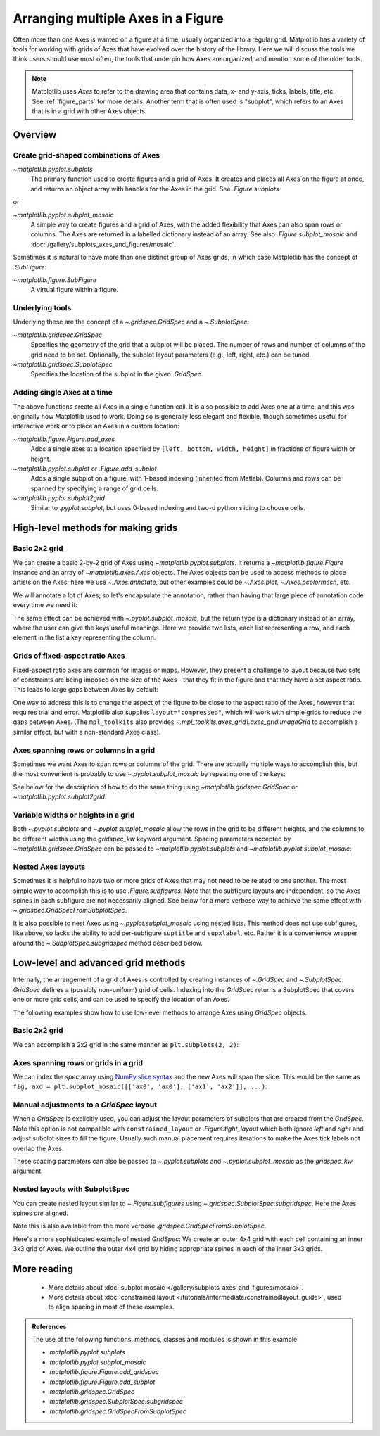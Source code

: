 .. redirect-from:: /tutorials/intermediate/arranging_axes

.. _sphx_glr_tutorials_intermediate_arranging_axes.py:


===================================
Arranging multiple Axes in a Figure
===================================

Often more than one Axes is wanted on a figure at a time, usually
organized into a regular grid.  Matplotlib has a variety of tools for
working with grids of Axes that have evolved over the history of the library.
Here we will discuss the tools we think users should use most often, the tools
that underpin how Axes are organized, and mention some of the older tools.

.. note::

    Matplotlib uses *Axes* to refer to the drawing area that contains
    data, x- and y-axis, ticks, labels, title, etc. See :ref:`figure_parts`
    for more details.  Another term that is often used is "subplot", which
    refers to an Axes that is in a grid with other Axes objects.

Overview
========

Create grid-shaped combinations of Axes
---------------------------------------

`~matplotlib.pyplot.subplots`
    The primary function used to create figures and a grid of Axes.  It
    creates and places all Axes on the figure at once, and returns an
    object array with handles for the Axes in the grid.  See
    `.Figure.subplots`.

or

`~matplotlib.pyplot.subplot_mosaic`
    A simple way to create figures and a grid of Axes, with the added
    flexibility that Axes can also span rows or columns. The Axes are returned
    in a labelled dictionary instead of an array.  See also
    `.Figure.subplot_mosaic` and
    :doc:`/gallery/subplots_axes_and_figures/mosaic`.

Sometimes it is natural to have more than one distinct group of Axes grids,
in which case Matplotlib has the concept of `.SubFigure`:

`~matplotlib.figure.SubFigure`
    A virtual figure within a figure.

Underlying tools
----------------

Underlying these are the concept of a `~.gridspec.GridSpec` and
a `~.SubplotSpec`:

`~matplotlib.gridspec.GridSpec`
    Specifies the geometry of the grid that a subplot will be
    placed. The number of rows and number of columns of the grid
    need to be set. Optionally, the subplot layout parameters
    (e.g., left, right, etc.) can be tuned.

`~matplotlib.gridspec.SubplotSpec`
    Specifies the location of the subplot in the given `.GridSpec`.

Adding single Axes at a time
----------------------------

The above functions create all Axes in a single function call.  It is also
possible to add Axes one at a time, and this was originally how Matplotlib
used to work.  Doing so is generally less elegant and flexible, though
sometimes useful for interactive work or to place an Axes in a custom
location:

`~matplotlib.figure.Figure.add_axes`
    Adds a single axes at a location specified by
    ``[left, bottom, width, height]`` in fractions of figure width or height.

`~matplotlib.pyplot.subplot` or `.Figure.add_subplot`
    Adds a single subplot on a figure, with 1-based indexing (inherited from
    Matlab).  Columns and rows can be spanned by specifying a range of grid
    cells.

`~matplotlib.pyplot.subplot2grid`
    Similar to `.pyplot.subplot`, but uses 0-based indexing and two-d python
    slicing to choose cells.

.. redirect-from:: /tutorials/intermediate/gridspec

.. GENERATED FROM PYTHON SOURCE LINES 87-99

High-level methods for making grids
===================================

Basic 2x2 grid
--------------

We can create a basic 2-by-2 grid of Axes using
`~matplotlib.pyplot.subplots`.  It returns a `~matplotlib.figure.Figure`
instance and an array of `~matplotlib.axes.Axes` objects.  The Axes
objects can be used to access methods to place artists on the Axes; here
we use `~.Axes.annotate`, but other examples could be `~.Axes.plot`,
`~.Axes.pcolormesh`, etc.

.. GENERATED FROM PYTHON SOURCE LINES 99-114

.. plot::
   :include-source:
   :align: center

    import matplotlib.pyplot as plt
    import numpy as np

    fig, axs = plt.subplots(ncols=2, nrows=2, figsize=(5.5, 3.5),
                            layout="constrained")
    # add an artist, in this case a nice label in the middle...
    for row in range(2):
        for col in range(2):
            axs[row, col].annotate(f'axs[{row}, {col}]', (0.5, 0.5),
                                   transform=axs[row, col].transAxes,
                                   ha='center', va='center', fontsize=18,
                                   color='darkgrey')
    fig.suptitle('plt.subplots()')

We will annotate a lot of Axes, so let's encapsulate the annotation, rather
than having that large piece of annotation code every time we need it:

.. plot::
    :include-source:





The same effect can be achieved with `~.pyplot.subplot_mosaic`,
but the return type is a dictionary instead of an array, where the user
can give the keys useful meanings.  Here we provide two lists, each list
representing a row, and each element in the list a key representing the
column.

.. plot::
    :include-source:
    :align: center

    def annotate_axes(ax, text, fontsize=18):
        ax.text(0.5, 0.5, text, transform=ax.transAxes,
                ha="center", va="center", fontsize=fontsize, color="darkgrey")

    fig, axd = plt.subplot_mosaic([['upper left', 'upper right'],
                                   ['lower left', 'lower right']],
                                  figsize=(5.5, 3.5), layout="constrained")
    for k in axd:
        annotate_axes(axd[k], f'axd["{k}"]', fontsize=14)
    fig.suptitle('plt.subplot_mosaic()')


Grids of fixed-aspect ratio Axes
--------------------------------

Fixed-aspect ratio axes are common for images or maps.  However, they
present a challenge to layout because two sets of constraints are being
imposed on the size of the Axes - that they fit in the figure and that they
have a set aspect ratio.  This leads to large gaps between Axes by default:

.. plot::
    :include-source:


    fig, axs = plt.subplots(2, 2, layout="constrained", figsize=(5.5, 3.5))
    for ax in axs.flat:
        ax.set_aspect(1)
    fig.suptitle('Fixed aspect Axes')



One way to address this is to change the aspect of the figure to be close
to the aspect ratio of the Axes, however that requires trial and error.
Matplotlib also supplies ``layout="compressed"``, which will work with
simple grids to reduce the gaps between Axes.  (The ``mpl_toolkits`` also
provides `~.mpl_toolkits.axes_grid1.axes_grid.ImageGrid` to accomplish
a similar effect, but with a non-standard Axes class).

.. GENERATED FROM PYTHON SOURCE LINES 161-168

.. plot::
    :include-source:
    :align: center


    fig, axs = plt.subplots(2, 2, layout="compressed", figsize=(5.5, 3.5))
    for ax in axs.flat:
        ax.set_aspect(1)
    fig.suptitle('Fixed aspect Axes: compressed')

.. GENERATED FROM PYTHON SOURCE LINES 169-176

Axes spanning rows or columns in a grid
---------------------------------------

Sometimes we want Axes to span rows or columns of the grid.
There are actually multiple ways to accomplish this, but the most
convenient is probably to use `~.pyplot.subplot_mosaic` by repeating one
of the keys:

.. plot::
    :include-source:
    :align: center

    fig, axd = plt.subplot_mosaic([['upper left', 'right'],
                                   ['lower left', 'right']],
                                  figsize=(5.5, 3.5), layout="constrained")
    # for k in axd:
    #    annotate_axes(axd[k], f'axd["{k}"]', fontsize=14)
    fig.suptitle('plt.subplot_mosaic()')



See below for the description of how to do the same thing using
`~matplotlib.gridspec.GridSpec` or `~matplotlib.pyplot.subplot2grid`.

Variable widths or heights in a grid
------------------------------------

Both `~.pyplot.subplots` and `~.pyplot.subplot_mosaic` allow the rows
in the grid to be different heights, and the columns to be different
widths using the *gridspec_kw* keyword argument.
Spacing parameters accepted by `~matplotlib.gridspec.GridSpec`
can be passed to `~matplotlib.pyplot.subplots` and
`~matplotlib.pyplot.subplot_mosaic`:

.. GENERATED FROM PYTHON SOURCE LINES 197-207

.. plot::
    :include-source:
    :align: center


    gs_kw = dict(width_ratios=[1.4, 1], height_ratios=[1, 2])
    fig, axd = plt.subplot_mosaic([['upper left', 'right'],
                                   ['lower left', 'right']],
                                  gridspec_kw=gs_kw, figsize=(5.5, 3.5),
                                  layout="constrained")
    #for k in axd:
    #    annotate_axes(axd[k], f'axd["{k}"]', fontsize=14)
    fig.suptitle('plt.subplot_mosaic()')


Nested Axes layouts
-------------------

Sometimes it is helpful to have two or more grids of Axes that
may not need to be related to one another.  The most simple way to
accomplish this is to use `.Figure.subfigures`.  Note that the subfigure
layouts are independent, so the Axes spines in each subfigure are not
necessarily aligned.  See below for a more verbose way to achieve the same
effect with `~.gridspec.GridSpecFromSubplotSpec`.


.. plot::
    :include-source:
    :align: center


    fig = plt.figure(layout="constrained")
    subfigs = fig.subfigures(1, 2, wspace=0.07, width_ratios=[1.5, 1.])
    axs0 = subfigs[0].subplots(2, 2)
    subfigs[0].set_facecolor('0.9')
    subfigs[0].suptitle('subfigs[0]\nLeft side')
    subfigs[0].supxlabel('xlabel for subfigs[0]')

    axs1 = subfigs[1].subplots(3, 1)
    subfigs[1].suptitle('subfigs[1]')
    subfigs[1].supylabel('ylabel for subfigs[1]')


It is also possible to nest Axes using `~.pyplot.subplot_mosaic` using
nested lists.  This method does not use subfigures, like above, so lacks
the ability to add per-subfigure ``suptitle`` and ``supxlabel``, etc.
Rather it is a convenience wrapper around the `~.SubplotSpec.subgridspec`
method described below.

.. GENERATED FROM PYTHON SOURCE LINES 235-245

.. plot::
    :include-source:
    :align: center


    inner = [['innerA'],
             ['innerB']]
    outer = [['upper left',  inner],
              ['lower left', 'lower right']]

    fig, axd = plt.subplot_mosaic(outer, layout="constrained")
    #for k in axd:
    #    annotate_axes(axd[k], f'axd["{k}"]')


Low-level and advanced grid methods
===================================

Internally, the arrangement of a grid of Axes is controlled by creating
instances of `~.GridSpec` and `~.SubplotSpec`. *GridSpec* defines a
(possibly non-uniform) grid of cells. Indexing into the *GridSpec* returns
a SubplotSpec that covers one or more grid cells, and can be used to
specify the location of an Axes.

The following examples show how to use low-level methods to arrange Axes
using *GridSpec* objects.

Basic 2x2 grid
--------------

We can accomplish a 2x2 grid in the same manner as
``plt.subplots(2, 2)``:


.. plot::
    :include-source:
    :align: center


    fig = plt.figure(figsize=(5.5, 3.5), layout="constrained")
    spec = fig.add_gridspec(ncols=2, nrows=2)

    ax0 = fig.add_subplot(spec[0, 0])
    #annotate_axes(ax0, 'ax0')

    ax1 = fig.add_subplot(spec[0, 1])
    #annotate_axes(ax1, 'ax1')

    ax2 = fig.add_subplot(spec[1, 0])
    #annotate_axes(ax2, 'ax2')

    ax3 = fig.add_subplot(spec[1, 1])
    #annotate_axes(ax3, 'ax3')

    fig.suptitle('Manually added subplots using add_gridspec')


Axes spanning rows or grids in a grid
-------------------------------------

We can index the *spec* array using `NumPy slice syntax
<https://numpy.org/doc/stable/reference/arrays.indexing.html>`_
and the new Axes will span the slice.  This would be the same
as ``fig, axd = plt.subplot_mosaic([['ax0', 'ax0'], ['ax1', 'ax2']], ...)``:


.. plot::
    :include-source:
    :align: center

    fig = plt.figure(figsize=(5.5, 3.5), layout="constrained")
    spec = fig.add_gridspec(2, 2)

    ax0 = fig.add_subplot(spec[0, :])
    annotate_axes(ax0, 'ax0')

    ax10 = fig.add_subplot(spec[1, 0])
    annotate_axes(ax10, 'ax10')

    ax11 = fig.add_subplot(spec[1, 1])
    annotate_axes(ax11, 'ax11')

    fig.suptitle('Manually added subplots, spanning a column')



Manual adjustments to a *GridSpec* layout
-----------------------------------------

When a  *GridSpec* is explicitly used, you can adjust the layout
parameters of subplots that are created from the  *GridSpec*.  Note this
option is not compatible with ``constrained_layout`` or
`.Figure.tight_layout` which both ignore *left* and *right* and adjust
subplot sizes to fill the figure.  Usually such manual placement
requires iterations to make the Axes tick labels not overlap the Axes.

These spacing parameters can also be passed to `~.pyplot.subplots` and
`~.pyplot.subplot_mosaic` as the *gridspec_kw* argument.


.. plot::
    :include-source:
    :align: center


    fig = plt.figure(layout=None, facecolor='0.9')
    gs = fig.add_gridspec(nrows=3, ncols=3, left=0.05, right=0.75,
                          hspace=0.1, wspace=0.05)
    ax0 = fig.add_subplot(gs[:-1, :])
    #annotate_axes(ax0, 'ax0')
    ax1 = fig.add_subplot(gs[-1, :-1])
    #annotate_axes(ax1, 'ax1')
    ax2 = fig.add_subplot(gs[-1, -1])
    #annotate_axes(ax2, 'ax2')
    fig.suptitle('Manual gridspec with right=0.75')


Nested layouts with SubplotSpec
-------------------------------

You can create nested layout similar to `~.Figure.subfigures` using
`~.gridspec.SubplotSpec.subgridspec`.  Here the Axes spines *are*
aligned.

Note this is also available from the more verbose
`.gridspec.GridSpecFromSubplotSpec`.


.. plot::
    :include-source:
    :align: center


    fig = plt.figure(layout="constrained")
    gs0 = fig.add_gridspec(1, 2)

    gs00 = gs0[0].subgridspec(2, 2)
    gs01 = gs0[1].subgridspec(3, 1)

    for a in range(2):
        for b in range(2):
            ax = fig.add_subplot(gs00[a, b])
            # annotate_axes(ax, f'axLeft[{a}, {b}]', fontsize=10)
            if a == 1 and b == 1:
                ax.set_xlabel('xlabel')
    for a in range(3):
        ax = fig.add_subplot(gs01[a])
        # annotate_axes(ax, f'axRight[{a}, {b}]')
        if a == 2:
            ax.set_ylabel('ylabel')

    fig.suptitle('nested gridspecs')


Here's a more sophisticated example of nested *GridSpec*: We create an outer
4x4 grid with each cell containing an inner 3x3 grid of Axes. We outline
the outer 4x4 grid by hiding appropriate spines in each of the inner 3x3
grids.


.. plot::
    :include-source:
    :align: center

    def squiggle_xy(a, b, c, d, i=np.arange(0.0, 2*np.pi, 0.05)):
        return np.sin(i*a)*np.cos(i*b), np.sin(i*c)*np.cos(i*d)

    fig = plt.figure(figsize=(8, 8), constrained_layout=False)
    outer_grid = fig.add_gridspec(4, 4, wspace=0, hspace=0)

    for a in range(4):
        for b in range(4):
            # gridspec inside gridspec
            inner_grid = outer_grid[a, b].subgridspec(3, 3, wspace=0, hspace=0)
            axs = inner_grid.subplots()  # Create all subplots for the inner grid.
            for (c, d), ax in np.ndenumerate(axs):
                ax.plot(*squiggle_xy(a + 1, b + 1, c + 1, d + 1))
                ax.set(xticks=[], yticks=[])

    # show only the outside spines
    for ax in fig.get_axes():
        ss = ax.get_subplotspec()
        ax.spines.top.set_visible(ss.is_first_row())
        ax.spines.bottom.set_visible(ss.is_last_row())
        ax.spines.left.set_visible(ss.is_first_col())
        ax.spines.right.set_visible(ss.is_last_col())

    plt.show()



More reading
============

 - More details about :doc:`subplot mosaic
   </gallery/subplots_axes_and_figures/mosaic>`.
 - More details about :doc:`constrained layout
   </tutorials/intermediate/constrainedlayout_guide>`, used to align
   spacing in most of these examples.

.. admonition:: References

   The use of the following functions, methods, classes and modules is shown
   in this example:

   - `matplotlib.pyplot.subplots`
   - `matplotlib.pyplot.subplot_mosaic`
   - `matplotlib.figure.Figure.add_gridspec`
   - `matplotlib.figure.Figure.add_subplot`
   - `matplotlib.gridspec.GridSpec`
   - `matplotlib.gridspec.SubplotSpec.subgridspec`
   - `matplotlib.gridspec.GridSpecFromSubplotSpec`


